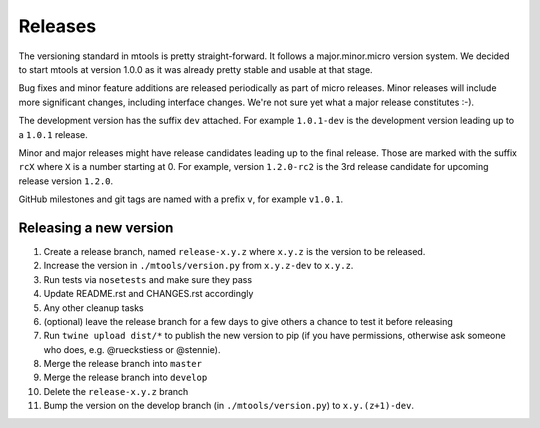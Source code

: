 ========
Releases
========

The versioning standard in mtools is pretty straight-forward. It follows a
major.minor.micro version system. We decided to start mtools at version 1.0.0
as it was already pretty stable and usable at that stage.

Bug fixes and minor feature additions are released periodically as part of
micro releases. Minor releases will include more significant changes, including
interface changes. We're not sure yet what a major release constitutes :-).

The development version has the suffix ``dev`` attached. For example
``1.0.1-dev`` is the development version leading up to a ``1.0.1`` release.

Minor and major releases might have release candidates leading up to the final
release. Those are marked with the suffix ``rcX`` where ``X``
is a number starting at 0. For example, version ``1.2.0-rc2`` is the 3rd
release candidate for upcoming release version ``1.2.0``.

GitHub milestones and git tags are named with a prefix ``v``, for example
``v1.0.1``.


Releasing a new version
~~~~~~~~~~~~~~~~~~~~~~~

#. Create a release branch, named ``release-x.y.z`` where ``x.y.z`` is the
   version to be released.
#. Increase the version in ``./mtools/version.py`` from ``x.y.z-dev`` to
   ``x.y.z``.
#. Run tests via ``nosetests`` and make sure they pass
#. Update README.rst and CHANGES.rst accordingly
#. Any other cleanup tasks
#. (optional) leave the release branch for a few days to give others a chance
   to test it before releasing
#. Run ``twine upload dist/*`` to publish the new version to pip (if you have
   permissions, otherwise ask someone who does, e.g. @rueckstiess or @stennie).
#. Merge the release branch into ``master``
#. Merge the release branch into ``develop``
#. Delete the ``release-x.y.z`` branch
#. Bump the version on the develop branch (in ``./mtools/version.py``) to
   ``x.y.(z+1)-dev``.
